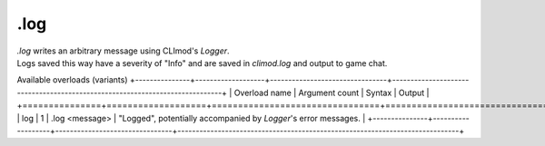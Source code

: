 .log
====

| `.log` writes an arbitrary message using CLImod's `Logger`.
| Logs saved this way have a severity of "Info" and are saved in `climod.log` and output to game chat.

Available overloads (variants)
+---------------+-------------------+--------------------------------+-----------------------------------------------------------------------------+
| Overload name | Argument count    | Syntax                         | Output                                                                      |
+===============+===================+================================+=============================================================================+
| log           | 1                 | .log <message>                 | "Logged", potentially accompanied by `Logger`'s error messages.              |
+---------------+-------------------+--------------------------------+-----------------------------------------------------------------------------+